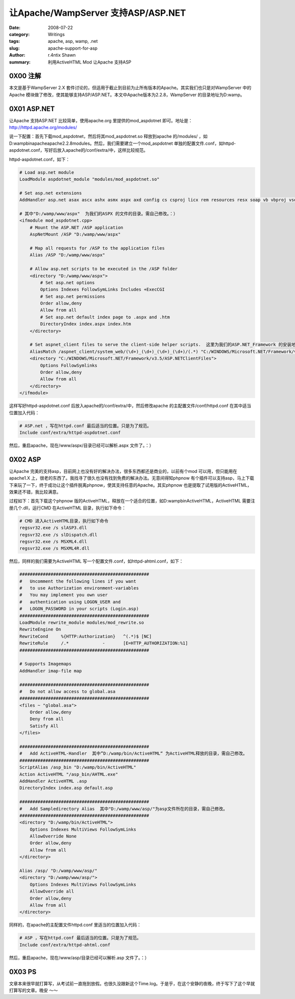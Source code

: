 让Apache/WampServer 支持ASP/ASP.NET
==================================================================

:date: 2008-07-22
:category: Writings
:tags: apache, asp, wamp, .net
:slug: apache-support-for-asp
:author: r.4ntix Shawn
:summary: 利用ActiveHTML Mod 让Apache 支持ASP


0X00 注解
----------------

本文是基于WampServer 2.X 套件讨论的，但适用于截止到目前为止所有版本的Apache。其实我们也只是对WampServer 中的Apache 模块做了修改，使其能够支持ASP/ASP.NET。本文中Apache版本为2.2.8，WampServer 的目录地址为D:\wamp\ 。

0X01 ASP.NET
------------------------

让Apache 支持ASP.NET 比较简单，使用apache.org 里提供的mod_aspdotnet 即可。地址是：http://httpd.apache.org/modules/

说一下配置：首先下载mod_aspdotnet，然后将其mod_aspdotnet.so 释放到apache 的/modules/ ，如D:\wamp\bin\apache\apache2.2.8\modules。然后，我们需要建立一个mod_aspdotnet 单独的配置文件.conf，如httpd-aspdotnet.conf，写好后放入apache的/conf/extra/中，这样比较规范。

httpd-aspdotnet.conf，如下：

.. code-block:: apache

    # Load asp.net module
    LoadModule aspdotnet_module "modules/mod_aspdotnet.so"

    # Set asp.net extensions
    AddHandler asp.net asax ascx ashx asmx aspx axd config cs csproj licx rem resources resx soap vb vbproj vsdisco webinfo

    # 其中"D:/wamp/www/aspx"  为我们的ASPX 的文件的目录。需自己修改。：）
    <ifmodule mod_aspdotnet.cpp>
        # Mount the ASP.NET /ASP application
        AspNetMount /ASP "D:/wamp/www/aspx"

        # Map all requests for /ASP to the application files
        Alias /ASP "D:/wamp/www/aspx"

        # Allow asp.net scripts to be executed in the /ASP folder
        <directory "D:/wamp/www/aspx">
            # Set asp.net options
            Options Indexes FollowSymLinks Includes +ExecCGI
            # Set asp.net permissions
            Order allow,deny
            Allow from all
            # Set asp.net default index page to .aspx and .htm
            DirectoryIndex index.aspx index.htm
        </directory>

        # Set aspnet_client files to serve the client-side helper scripts.  这里为我们的ASP.NET_Framework 的安装地址，需自己修改。
        AliasMatch /aspnet_client/system_web/(\d+)_(\d+)_(\d+)_(\d+)/(.*) "C:/WINDOWS/Microsoft.NET/Framework/v3.5/ASP.NETClientFiles/$4"
        <directory "C:/WINDOWS/Microsoft.NET/Framework/v3.5/ASP.NETClientFiles">
            Options FollowSymlinks
            Order allow,deny
            Allow from all
        </directory>
    </ifmodule>

这样写好httpd-aspdotnet.conf 后放入apache的/conf/extra/中，然后修改apache 的主配置文件/conf/httpd.conf 在其中适当位置加入代码：

.. code-block:: apache

    # ASP.net ，写在httpd.conf 最后适当的位置。只是为了规范。
    Include conf/extra/httpd-aspdotnet.conf

然后，重启apache，现在/www/aspx/目录已经可以解析.aspx 文件了。：）

0X02 ASP
----------------

让Apache 完美的支持asp，目前网上也没有好的解决办法，很多东西都还是商业的，以前有个mod 可以用，但只能用在apache1.X 上，很老的东西了。我找寻了很久也没有找到免费的解决办法。无意间得知phpnow 有个插件可以支持asp，马上下载下来玩了一下，终于成功让这个插件脱离phpnow，使其支持任意的Apache。其实phpnow 也是提取了试用版的ActiveHTML，效果还不错，我比较满意。

过程如下：首先下载这个phpnow 版的ActiveHTML，释放在一个适合的位置，如D:\wamp\bin\ActiveHTML\ ，ActiveHTML 需要注册几个.dll，运行CMD 在ActiveHTML 目录，执行如下命令：

.. code-block:: bat

    # CMD 进入ActiveHTML目录，执行如下命令
    regsvr32.exe /s slASP3.dll
    regsvr32.exe /s slDispatch.dll
    regsvr32.exe /s MSXML4.dll
    regsvr32.exe /s MSXML4R.dll

然后，同样的我们需要为ActiveHTML 写一个配置文件.conf，如httpd-ahtml.conf，如下：

.. code-block:: apache

    ##################################################
    #   Uncomment the following lines if you want
    #   to use Authorization environment-variables
    #   You may implement you own user
    #   authentication using LOGON_USER and
    #   LOGON_PASSWORD in your scripts (Login.asp)
    ##################################################
    LoadModule rewrite_module modules/mod_rewrite.so
    RewriteEngine On
    RewriteCond     %{HTTP:Authorization}   ^(.*)$ [NC]
    RewriteRule     /.*             -       [E=HTTP_AUTHORIZATION:%1]
    ##################################################

    # Supports Imagemaps
    AddHandler imap-file map

    ##################################################
    #   Do not allow access to global.asa
    ##################################################
    <files ~ "global.asa">
        Order allow,deny
        Deny from all
        Satisfy All
    </files>

    ##################################################
    #   Add ActiveHTML-Handler  其中”D:/wamp/bin/ActiveHTML“ 为ActiveHTML释放的目录，需自己修改。
    ##################################################
    ScriptAlias /asp_bin "D:/wamp/bin/ActiveHTML"
    Action ActiveHTML "/asp_bin/AHTML.exe"
    AddHandler ActiveHTML .asp
    DirectoryIndex index.asp default.asp

    ##################################################
    #   Add Sampledirectory Alias  其中"D:/wamp/www/asp/"为asp文件所在的目录，需自己修改。
    ##################################################
    <directory "D:/wamp/bin/ActiveHTML">
        Options Indexes MultiViews FollowSymLinks
        AllowOverride None
        Order allow,deny
        Allow from all
    </directory>

    Alias /asp/ "D:/wamp/www/asp/"
    <directory "D:/wamp/www/asp/">
        Options Indexes MultiViews FollowSymLinks
        AllowOverride all
        Order allow,deny
        Allow from all
    </directory>

同样的，在apache的主配置文件httpd.conf 里适当的位置加入代码：

.. code-block:: apache

    # ASP ，写在httpd.conf 最后适当的位置。只是为了规范。
    Include conf/extra/httpd-ahtml.conf

然后，重启apache，现在/www/asp/目录已经可以解析.asp 文件了。：）

0X03 PS
--------------

文章本来很早就打算写，从考试前一直拖到放假。也很久没跟新这个Time.log。于是乎，在这个安静的夜晚，终于写下了这个早就打算写的文章。晚安 ～～
